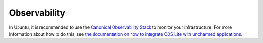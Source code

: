 .. _how-to-observability:

Observability
**************

In Ubuntu, it is recommended to use the
`Canonical Observability Stack <https://documentation.ubuntu.com/observability/>`_
to monitor your infrastructure. For more information about how to do this, see
`the documentation on how to integrate COS Lite with uncharmed applications <https://documentation.ubuntu.com/observability/how-to/integrating-cos-lite-with-uncharmed-applications/>`_.
